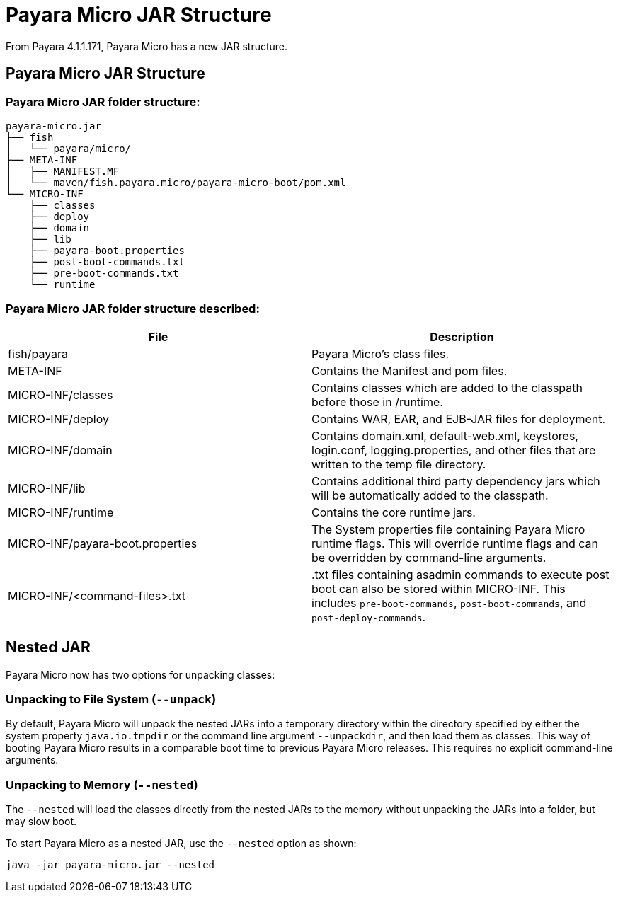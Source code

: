 = Payara Micro JAR Structure

From Payara 4.1.1.171, Payara Micro has a new JAR structure.

== Payara Micro JAR Structure

=== Payara Micro JAR folder structure:
----
payara-micro.jar
├── fish
│   └── payara/micro/
├── META-INF
│   ├── MANIFEST.MF
│   └── maven/fish.payara.micro/payara-micro-boot/pom.xml
└── MICRO-INF
    ├── classes
    ├── deploy
    ├── domain
    ├── lib
    ├── payara-boot.properties
    ├── post-boot-commands.txt
    ├── pre-boot-commands.txt
    └── runtime
----
=== Payara Micro JAR folder structure described:
[cols=",",options="header"]
|====
|File|Description
|fish/payara|Payara Micro's class files.
|META-INF|Contains the Manifest and pom files.
|MICRO-INF/classes|Contains classes which are added to the classpath before those in /runtime.
|MICRO-INF/deploy|Contains WAR, EAR, and EJB-JAR files for deployment.
|MICRO-INF/domain|Contains domain.xml, default-web.xml, keystores, login.conf, logging.properties, and other files that are written to the temp file directory.
|MICRO-INF/lib|Contains additional third party dependency jars which will be automatically added to the classpath.
|MICRO-INF/runtime|Contains the core runtime jars.
|MICRO-INF/payara-boot.properties|The System properties file containing Payara Micro runtime flags. This will override runtime flags and can be overridden by command-line arguments.
|MICRO-INF/<command-files>.txt|.txt files containing asadmin commands to execute post boot can also be stored within MICRO-INF. This includes `pre-boot-commands`, `post-boot-commands`, and `post-deploy-commands`.
|====

== Nested JAR

Payara Micro now has two options for unpacking classes:

=== Unpacking to File System (`--unpack`)

By default, Payara Micro will unpack the nested JARs into a temporary directory
within the directory specified by either the system property `java.io.tmpdir` or
the command line argument `--unpackdir`, and then load them as classes. This way
of booting Payara Micro results in a comparable boot time to previous Payara
Micro releases. This requires no explicit command-line arguments.

=== Unpacking to Memory (`--nested`)

The `--nested` will load the classes directly from the nested JARs to the memory
 without unpacking the JARs into a folder, but may slow boot.

To start Payara Micro as a nested JAR, use the `--nested` option as shown:

----
java -jar payara-micro.jar --nested
----
